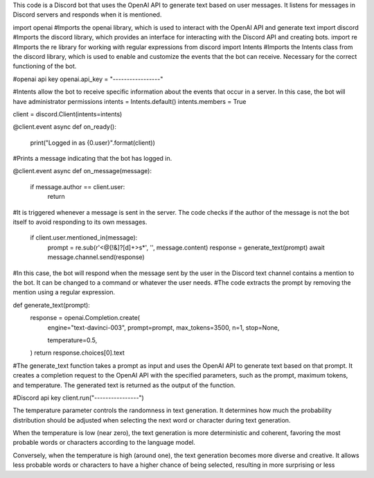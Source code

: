 This code is a Discord bot that uses the OpenAI API to generate text based on user messages. It listens for messages in Discord servers and responds when it is mentioned.


import openai #Imports the openai library, which is used to interact with the OpenAI API and generate text
import discord #Imports the discord library, which provides an interface for interacting with the Discord API and creating bots.
import re #Imports the re library for working with regular expressions
from discord import Intents #Imports the Intents class from the discord library, which is used to enable and customize the events that the bot can receive. Necessary for the correct functioning of the bot.




#openai api key
openai.api_key = "-----------------"

#Intents allow the bot to receive specific information about the events that occur in a server. In this case, the bot will have administrator permissions
intents = Intents.default()
intents.members = True

client = discord.Client(intents=intents)

@client.event
async def on_ready():
    print("Logged in as {0.user}".format(client))
#Prints a message indicating that the bot has logged in.

@client.event
async def on_message(message):
    if message.author == client.user:
        return
#It is triggered whenever a message is sent in the server. The code checks if the author of the message is not the bot itself to avoid responding to its own messages.

    if client.user.mentioned_in(message):
        prompt = re.sub(r'<@[!&]?[\d]+>\s*', '', message.content)
        response = generate_text(prompt)
        await message.channel.send(response)
#In this case, the bot will respond when the message sent by the user in the Discord text channel contains a mention to the bot. It can be changed to a command or whatever the user needs.
#The code extracts the prompt by removing the mention using a regular expression.

def generate_text(prompt):
    response = openai.Completion.create(
        engine="text-davinci-003",
        prompt=prompt,
        max_tokens=3500,
        n=1,
        stop=None,

        temperature=0.5,
    )
    return response.choices[0].text
#The generate_text function takes a prompt as input and uses the OpenAI API to generate text based on that prompt. It creates a completion request to the OpenAI API with the specified parameters, such as the prompt, maximum tokens, and temperature. The generated text is returned as the output of the function.

#Discord api key
client.run("----------------")




The temperature parameter controls the randomness in text generation. It determines how much the probability distribution should be adjusted when selecting the next word or character during text generation.

When the temperature is low (near zero), the text generation is more deterministic and coherent, favoring the most probable words or characters according to the language model.

Conversely, when the temperature is high (around one), the text generation becomes more diverse and creative. It allows less probable words or characters to have a higher chance of being selected, resulting in more surprising or less
